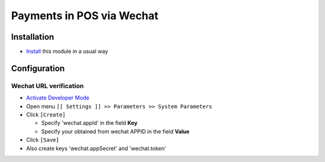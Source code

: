 ============================
 Payments in POS via Wechat
============================

Installation
============

* `Install <https://odoo-development.readthedocs.io/en/latest/odoo/usage/install-module.html>`__ this module in a usual way

Configuration
=============

Wechat URL verification
-----------------------

* `Activate Developer Mode <https://odoo-development.readthedocs.io/en/latest/odoo/usage/debug-mode.html>`__
* Open menu ``[[ Settings ]] >> Parameters >> System Parameters``
* Click ``[Create]``

  * Specify 'wechat.appId' in the field **Key**
  * Specify your obtained from wechat APPID in the field **Value**

* Click ``[Save]``

* Also create keys 'wechat.appSecret' and 'wechat.token'
